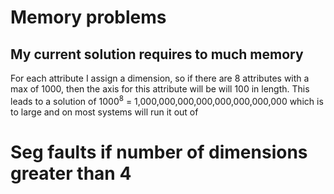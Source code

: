 
* Memory problems
** My current solution requires to much memory
   For each attribute I assign a dimension, so if there are 8 attributes with a max of 1000, then the axis for this attribute will be will 100 in length.
   This leads to a solution of 1000^8 = 1,000,000,000,000,000,000,000,000 which is to large and on most systems will run it out of
* Seg faults if number of dimensions greater than 4
